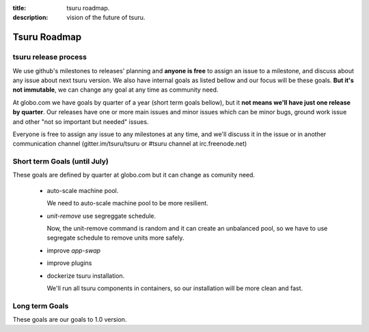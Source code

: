 .. Copyright 2015 tsuru authors. All rights reserved.
   Use of this source code is governed by a BSD-style
   license that can be found in the LICENSE file.

:title: tsuru roadmap.
:description: vision of the future of tsuru.

Tsuru Roadmap
-------------

tsuru release process
=====================
We use github's milestones to releases' planning and **anyone is free** to assign an issue to a milestone,
and discuss about any issue about next tsuru version. We also have internal goals as listed bellow and our focus will be these goals. **But it's not immutable**, we can change any goal at any time as community need.

At globo.com we have goals by quarter of a year (short term goals bellow),
but it **not means we'll have just one release by quarter**.
Our releases have one or more main issues and minor issues which can be minor bugs,
ground work issue and other "not so important but needed" issues.

Everyone is free to assign any issue to any milestones at any time,
and we'll discuss it in the issue or in another communication channel
(gitter.im/tsuru/tsuru or #tsuru channel at irc.freenode.net)

Short term Goals (until July)
=============================
These goals are defined by quarter at globo.com but it can change as comunity need.

    - auto-scale machine pool.

      We need to auto-scale machine pool to be more resilient.

    - `unit-remove` use segreggate schedule.

      Now, the unit-remove command is random and it can create an unbalanced pool,
      so we have to use segregate schedule to remove units more safely.

    - improve `app-swap`

    - improve plugins

    - dockerize tsuru installation.

      We'll run all tsuru components in containers,
      so our installation will be more clean and fast.


Long term Goals
===============
These goals are our goals to 1.0 version.
